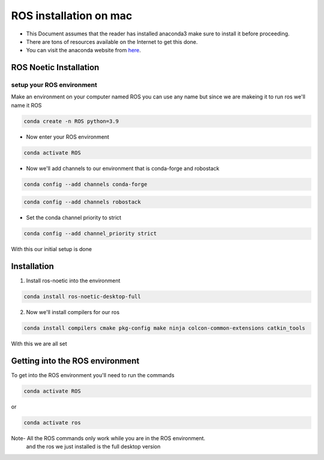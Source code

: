 ROS installation on mac
================

-  This Document assumes that the reader has installed anaconda3 
   make sure to install it before proceeding.
-  There are tons of resources available on the Internet to get this
   done.
-  You can visit the anaconda website from
   `here <https://docs.anaconda.com/free/anaconda/install/mac-os.html>`__.

ROS Noetic Installation
-----------------------

setup your ROS environment
~~~~~~~~~~~~~~~~~~~~~~~~~~

Make an environment on your computer named ROS
you can use any name but since we are makeing it to run ros we'll name it  ROS

.. code:: shell

   conda create -n ROS python=3.9

- Now enter your ROS environment

.. code:: shell

   conda activate ROS

- Now we'll add channels to our environment that is conda-forge and robostack

.. code:: shell

   conda config --add channels conda-forge 

.. code:: shell

   conda config --add channels robostack

- Set the conda channel priority to strict

.. code:: shell

   conda config --add channel_priority strict

With this our initial setup is done

Installation 
------------

1. Install ros-noetic into the environment 

.. code:: shell

    conda install ros-noetic-desktop-full

2. Now we'll install compilers for our ros

.. code:: shell

    conda install compilers cmake pkg-config make ninja colcon-common-extensions catkin_tools

With this we are all set

Getting into the ROS environment
--------------------------------
To get into the ROS environment you'll need to run the commands

.. code:: shell

   conda activate ROS

or 

.. code:: shell

   conda activate ros

Note- All the ROS commands only work while you are in the ROS environment. 
      and the ros we just installed is the full desktop version
 

